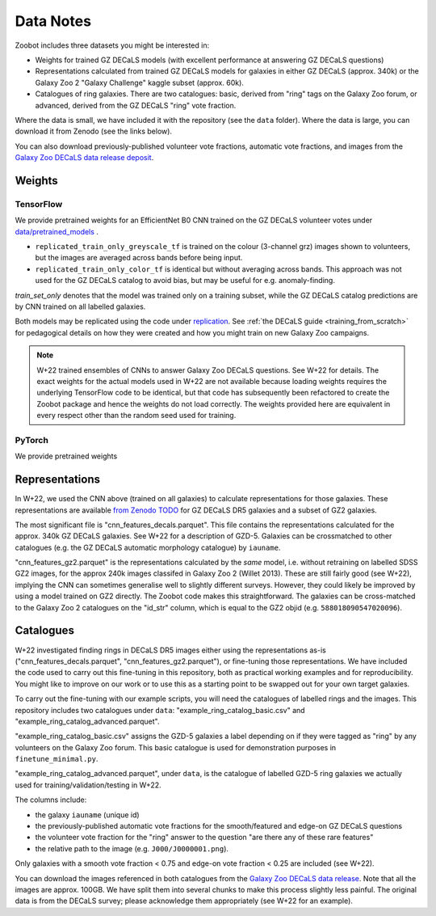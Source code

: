 .. _datanotes:

Data Notes
==========

Zoobot includes three datasets you might be interested in:

- Weights for trained GZ DECaLS models (with excellent performance at answering GZ DECaLS questions)
- Representations calculated from trained GZ DECaLS models for galaxies in either GZ DECaLS (approx. 340k) or the Galaxy Zoo 2 "Galaxy Challenge" kaggle subset (approx. 60k).
- Catalogues of ring galaxies. There are two catalogues: basic, derived from "ring" tags on the Galaxy Zoo forum, or advanced, derived from the GZ DECaLS "ring" vote fraction.
  
Where the data is small, we have included it with the repository (see the ``data`` folder). Where the data is large, you can download it from Zenodo (see the links below).

You can also download previously-published volunteer vote fractions, automatic vote fractions, and images from the `Galaxy Zoo DECaLS data release deposit <https://doi.org/10.5281/zenodo.4196266>`_.

Weights
-----------------

TensorFlow
...........

We provide pretrained weights for an EfficientNet B0 CNN trained on the GZ DECaLS volunteer votes under `data/pretrained_models <https://github.com/mwalmsley/zoobot/tree/pytorch/data/pretrained_models>`_ . 

- ``replicated_train_only_greyscale_tf`` is trained on the colour (3-channel grz) images shown to volunteers, but the images are averaged across bands before being input.
- ``replicated_train_only_color_tf`` is identical but without averaging across bands. This approach was not used for the GZ DECaLS catalog to avoid bias, but may be useful for e.g. anomaly-finding.

`train_set_only` denotes that the model was trained only on a training subset, while the GZ DECaLS catalog predictions are by CNN trained on all labelled galaxies.

Both models may be replicated using the code under `replication <https://github.com/mwalmsley/zoobot/tree/pytorch/replication>`_.
See :ref:`the DECaLS guide <training_from_scratch>` for pedagogical details on how they were created and how you might train on new Galaxy Zoo campaigns.

.. note:: 

    W+22 trained ensembles of CNNs to answer Galaxy Zoo DECaLS questions. See W+22 for details.
    The exact weights for the actual models used in W+22 are not available because loading weights requires the underlying TensorFlow code to be identical,
    but that code has subsequently been refactored to create the Zoobot package and hence the weights do not load correctly. 
    The weights provided here are equivalent in every respect other than the random seed used for training.

PyTorch
........

We provide pretrained weights 


Representations
-----------------

In W+22, we used the CNN above (trained on all galaxies) to calculate representations for those galaxies.
These representations are available `from Zenodo TODO <TODO>`_ for GZ DECaLS DR5 galaxies and a subset of GZ2 galaxies. 

The most significant file is "cnn_features_decals.parquet".
This file contains the representations calculated for the approx. 340k GZ DECaLS galaxies.
See W+22 for a description of GZD-5.
Galaxies can be crossmatched to other catalogues (e.g. the GZ DECaLS automatic morphology catalogue) by ``iauname``.

"cnn_features_gz2.parquet" is the representations calculated by the *same* model, i.e. without retraining on labelled SDSS GZ2 images,
for the approx 240k images classifed in Galaxy Zoo 2 (Willet 2013). 
These are still fairly good (see W+22), implying the CNN can sometimes generalise well to slightly different surveys. 
However, they could likely be improved by using a model trained on GZ2 directly. The Zoobot code makes this straightforward. 
The galaxies can be cross-matched to the Galaxy Zoo 2 catalogues on the "id_str" column, which is equal to the GZ2 objid (e.g. ``588018090547020096``).


Catalogues
-----------------


W+22 investigated finding rings in DECaLS DR5 images either using the representations as-is ("cnn_features_decals.parquet", "cnn_features_gz2.parquet"), or fine-tuning those representations.
We have included the code used to carry out this fine-tuning in this repository, both as practical working examples and for reproducibility.
You might like to improve on our work or to use this as a starting point to be swapped out for your own target galaxies.

To carry out the fine-tuning with our example scripts, you will need the catalogues of labelled rings and the images.
This repository includes two catalogues under ``data``: "example_ring_catalog_basic.csv" and "example_ring_catalog_advanced.parquet".

"example_ring_catalog_basic.csv" assigns the GZD-5 galaxies a label depending on if they were tagged as "ring" by any volunteers on the Galaxy Zoo forum. 
This basic catalogue is used for demonstration purposes in ``finetune_minimal.py``.

"example_ring_catalog_advanced.parquet", under ``data``, is the catalogue of labelled GZD-5 ring galaxies we actually used for training/validation/testing in W+22.

The columns include:

- the galaxy ``iauname`` (unique id)
- the previously-published automatic vote fractions for the smooth/featured and edge-on GZ DECaLS questions
- the volunteer vote fraction for the "ring" answer to the question "are there any of these rare features"
- the relative path to the image (e.g. ``J000/J0000001.png``). 
  
Only galaxies with a smooth vote fraction < 0.75 and edge-on vote fraction < 0.25 are included (see W+22).

You can download the images referenced in both catalogues from the `Galaxy Zoo DECaLS data release <https://doi.org/10.5281/zenodo.4196266>`_.
Note that all the images are approx. 100GB. We have split them into several chunks to make this process slightly less painful. 
The original data is from the DECaLS survey; please acknowledge them appropriately (see W+22 for an example).

